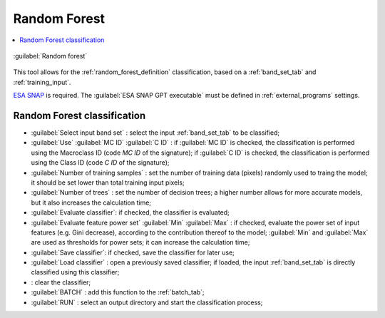.. _random_forest_tab:

******************************
Random Forest
******************************

.. contents::
    :depth: 2
    :local:
	
.. |registry_save| image:: _static/registry_save.png
	:width: 20pt
	
.. |project_save| image:: _static/project_save.png
	:width: 20pt
	
.. |optional| image:: _static/optional.png
	:width: 20pt
	
.. |input_list| image:: _static/input_list.jpg
	:width: 20pt
	
.. |input_text| image:: _static/input_text.jpg
	:width: 20pt
	
.. |input_date| image:: _static/input_date.jpg
	:width: 20pt
	
.. |input_number| image:: _static/input_number.jpg
	:width: 20pt
	
.. |input_slider| image:: _static/input_slider.jpg
	:width: 20pt
	
.. |input_table| image:: _static/input_table.jpg
	:width: 20pt
	
.. |add| image:: _static/semiautomaticclassificationplugin_add.png
	:width: 20pt
	
.. |checkbox| image:: _static/checkbox.png
	:width: 18pt
	
.. |pointer| image:: _static/semiautomaticclassificationplugin_pointer_tool.png
	:width: 20pt
	
.. |radiobutton| image:: _static/radiobutton.png
	:width: 18pt
	
.. |reload| image:: _static/semiautomaticclassificationplugin_reload.png
	:width: 20pt
	
.. |reset| image:: _static/semiautomaticclassificationplugin_reset.png
	:width: 20pt
	
.. |remove| image:: _static/semiautomaticclassificationplugin_remove.png
	:width: 20pt
	
.. |run| image:: _static/semiautomaticclassificationplugin_run.png
	:width: 24pt
	
.. |open_file| image:: _static/semiautomaticclassificationplugin_open_file.png
	:width: 20pt
	
.. |new_file| image:: _static/semiautomaticclassificationplugin_new_file.png
	:width: 20pt
	
.. |open_dir| image:: _static/semiautomaticclassificationplugin_open_dir.png
	:width: 20pt
	
.. |select_all| image:: _static/semiautomaticclassificationplugin_select_all.png
	:width: 20pt
	
.. |move_up| image:: _static/semiautomaticclassificationplugin_move_up.png
	:width: 20pt
	
.. |add_bandset| image:: _static/semiautomaticclassificationplugin_add_bandset_tool.png
	:width: 20pt
	
.. |move_down| image:: _static/semiautomaticclassificationplugin_move_down.png
	:width: 20pt
	
.. |search_images| image:: _static/semiautomaticclassificationplugin_search_images.png
	:width: 20pt

.. |osm_add| image:: _static/semiautomaticclassificationplugin_osm_add.png
	:width: 20pt

.. |image_preview| image:: _static/semiautomaticclassificationplugin_download_image_preview.png
	:width: 20pt

.. |import| image:: _static/semiautomaticclassificationplugin_import.png
	:width: 20pt
	
.. |export| image:: _static/semiautomaticclassificationplugin_export.png
	:width: 20pt

.. |plus| image:: _static/semiautomaticclassificationplugin_plus.png
	:width: 20pt

.. |order_by_name| image:: _static/semiautomaticclassificationplugin_order_by_name.png
	:width: 20pt

.. |image_overview| image:: _static/semiautomaticclassificationplugin_download_image_overview.png
	:width: 20pt
	
.. |enter| image:: _static/semiautomaticclassificationplugin_enter.png
	:width: 20pt

.. |download| image:: _static/semiautomaticclassificationplugin_download_arrow.png
	:width: 20pt
	
.. |login_data| image:: _static/semiautomaticclassificationplugin_download_login.png
	:width: 20pt
	
.. |search_tab| image:: _static/semiautomaticclassificationplugin_download_search.png
	:width: 20pt

.. |download_options_tab| image:: _static/semiautomaticclassificationplugin_download_options.png
	:width: 20pt

.. |tools| image:: _static/semiautomaticclassificationplugin_roi_tool.png
	:width: 20pt
	
.. |roi_multiple| image:: _static/semiautomaticclassificationplugin_roi_multiple.png
	:width: 20pt

.. |import_spectral_library| image:: _static/semiautomaticclassificationplugin_import_spectral_library.png
	:width: 20pt
	
.. |export_spectral_library| image:: _static/semiautomaticclassificationplugin_export_spectral_library.png
	:width: 20pt
	
.. |weight_tool| image:: _static/semiautomaticclassificationplugin_weight_tool.png
	:width: 20pt
	
.. |LCS_threshold_ROI_tool| image:: _static/semiautomaticclassificationplugin_LCS_threshold_ROI_tool.png
	:width: 20pt
	
.. |threshold_tool| image:: _static/semiautomaticclassificationplugin_threshold_tool.png
	:width: 20pt
	
.. |LCS_threshold| image:: _static/semiautomaticclassificationplugin_LCS_threshold_tool.png
	:width: 20pt
	
.. |LCS_threshold_set_tool| image:: _static/semiautomaticclassificationplugin_LCS_threshold_set_tool.png
	:width: 20pt
	
.. |sign_plot| image:: _static/semiautomaticclassificationplugin_sign_tool.png
	:width: 20pt
	
.. |rgb_tool| image:: _static/semiautomaticclassificationplugin_rgb_tool.png
	:width: 20pt
	
.. |preprocessing| image:: _static/semiautomaticclassificationplugin_class_tool.png
	:width: 20pt
	
.. |band_processing| image:: _static/semiautomaticclassificationplugin_band_processing.png
	:width: 20pt
	
.. |band_combination| image:: _static/semiautomaticclassificationplugin_band_combination_tool.png
	:width: 20pt
	
.. |landsat_tool| image:: _static/semiautomaticclassificationplugin_landsat8_tool.png
	:width: 20pt
	
.. |sentinel2_tool| image:: _static/semiautomaticclassificationplugin_sentinel_tool.png
	:width: 20pt
	
.. |sentinel3_tool| image:: _static/semiautomaticclassificationplugin_sentinel3_tool.png
	:width: 20pt
	
.. |aster_tool| image:: _static/semiautomaticclassificationplugin_aster_tool.png
	:width: 20pt
	
.. |modis_tool| image:: _static/semiautomaticclassificationplugin_modis_tool.png
	:width: 20pt
	
.. |split_raster| image:: _static/semiautomaticclassificationplugin_split_raster.png
	:width: 20pt
	
.. |stack_raster| image:: _static/semiautomaticclassificationplugin_stack_raster.png
	:width: 20pt
	
.. |mosaic_tool| image:: _static/semiautomaticclassificationplugin_mosaic_tool.png
	:width: 20pt
	
.. |cloud_masking_tool| image:: _static/semiautomaticclassificationplugin_cloud_masking_tool.png
	:width: 20pt
	
.. |clip_tool| image:: _static/semiautomaticclassificationplugin_clip_tool.png
	:width: 20pt
	
.. |pca_tool| image:: _static/semiautomaticclassificationplugin_pca_tool.png
	:width: 20pt
	
.. |vector_to_raster_tool| image:: _static/semiautomaticclassificationplugin_vector_to_raster_tool.png
	:width: 20pt
	
.. |post_process| image:: _static/semiautomaticclassificationplugin_post_process.png
	:width: 20pt
	
.. |accuracy_tool| image:: _static/semiautomaticclassificationplugin_accuracy_tool.png
	:width: 20pt
	
.. |land_cover_change| image:: _static/semiautomaticclassificationplugin_land_cover_change.png
	:width: 20pt
	
.. |report_tool| image:: _static/semiautomaticclassificationplugin_report_tool.png
	:width: 20pt

.. |cross_classification| image:: _static/semiautomaticclassificationplugin_cross_classification.png
	:width: 20pt

.. |spectral_distance| image:: _static/semiautomaticclassificationplugin_spectral_distance.png
	:width: 20pt

.. |clustering| image:: _static/semiautomaticclassificationplugin_kmeans_tool.png
	:width: 20pt

.. |class_to_vector_tool| image:: _static/semiautomaticclassificationplugin_class_to_vector_tool.png
	:width: 20pt

.. |class_signature| image:: _static/semiautomaticclassificationplugin_class_signature_tool.png
	:width: 20pt

.. |reclassification_tool| image:: _static/semiautomaticclassificationplugin_reclassification_tool.png
	:width: 20pt

.. |edit_raster| image:: _static/semiautomaticclassificationplugin_edit_raster.png
	:width: 20pt

.. |undo_edit_raster| image:: _static/semiautomaticclassificationplugin_undo_edit_raster.png
	:width: 20pt

.. |classification_sieve| image:: _static/semiautomaticclassificationplugin_classification_sieve.png
	:width: 20pt

.. |classification_erosion| image:: _static/semiautomaticclassificationplugin_classification_erosion.png
	:width: 20pt

.. |classification_dilation| image:: _static/semiautomaticclassificationplugin_classification_dilation.png
	:width: 20pt

.. |bandcalc_tool| image:: _static/semiautomaticclassificationplugin_bandcalc_tool.png
	:width: 20pt
	
.. |batch_tool| image:: _static/semiautomaticclassificationplugin_batch.png
	:width: 20pt

.. |bandset_tool| image:: _static/semiautomaticclassificationplugin_bandset_tool.png
	:width: 20pt
	
.. |settings_tool| image:: _static/semiautomaticclassificationplugin_settings_tool.png
	:width: 20pt

.. |close_bandset| image:: _static/close_bandset.jpg
	:width: 20pt


.. figure:: _static/random_forest_tab.png
	:align: center
	:width: 500pt
	
	|cloud_masking_tool| :guilabel:`Random forest`

This tool allows for the :ref:`random_forest_definition` classification, based on a :ref:`band_set_tab` and :ref:`training_input`.

`ESA SNAP <http://step.esa.int/main/download/snap-download>`_ is required.
The :guilabel:`ESA SNAP GPT executable` must be defined in :ref:`external_programs` settings.

.. _random_forest_classification:

Random Forest classification
^^^^^^^^^^^^^^^^^^^^^^^^^^^^^^^^^^^^

* :guilabel:`Select input band set` |input_number|: select the input :ref:`band_set_tab` to be classified;
* :guilabel:`Use` |checkbox| :guilabel:`MC ID` |checkbox| :guilabel:`C ID` |registry_save|: if :guilabel:`MC ID` is checked, the classification is performed using the Macroclass ID (code `MC ID` of the signature); if :guilabel:`C ID` is checked, the classification is performed using the Class ID (code `C ID` of the signature);
* :guilabel:`Number of training samples` |input_number|: set the number of training data (pixels) randomly used to traing the model; it should be set lower than total training input pixels;
* :guilabel:`Number of trees` |input_number|: set the number of decision trees; a higher number allows for more accurate models, but it also increases the calculation time;
* |checkbox| :guilabel:`Evaluate classifier`: if checked, the classifier is evaluated;
* |checkbox| :guilabel:`Evaluate feature power set` :guilabel:`Min` |input_number| :guilabel:`Max` |input_number|: if checked, evaluate the power set of input features (e.g. Gini decrease), according to the contribution thereof to the model; :guilabel:`Min` and :guilabel:`Max` are used as thresholds for power sets; it can increase the calculation time;
* |checkbox| :guilabel:`Save classifier`: if checked, save the classifier for later use;
* :guilabel:`Load classifier` |input_text| |open_file|: open a previously saved classifier; if loaded, the input :ref:`band_set_tab` is directly classified using this classifier;
* |reset|: clear the classifier;


	
* :guilabel:`BATCH` |batch_tool|: add this function to the :ref:`batch_tab`;
* :guilabel:`RUN` |run|: select an output directory and start the classification process;
